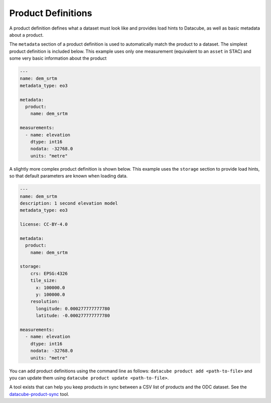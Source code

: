Product Definitions
*******************

A product definition defines what a dataset must look like and provides
load hints to Datacube, as well as basic metadata about a product.

The ``metadata`` section of a product definition is used to automatically match
the product to a dataset. The simplest product definition is included below.
This example uses only one measurement (equivalent to an ``asset`` in STAC)
and some very basic information about the product

.. code-block:: yaml

    ---
    name: dem_srtm
    metadata_type: eo3

    metadata:
      product:
        name: dem_srtm

    measurements:
      - name: elevation
        dtype: int16
        nodata: -32768.0
        units: "metre"

A slightly more complex product definition is shown below. This example uses
the ``storage`` section to provide load hints, so that default parameters are
known when loading data.

.. code-block:: yaml

    ---
    name: dem_srtm
    description: 1 second elevation model
    metadata_type: eo3

    license: CC-BY-4.0

    metadata:
      product:
        name: dem_srtm

    storage:
        crs: EPSG:4326
        tile_size:
          x: 100000.0
          y: 100000.0
        resolution:
          longitude: 0.000277777777780
          latitude: -0.000277777777780

    measurements:
      - name: elevation
        dtype: int16
        nodata: -32768.0
        units: "metre"


You can add product definitions using the command line as follows: ``datacube product add <path-to-file>``
and you can update them using ``datacube product update <path-to-file>``.

A tool exists that can help you keep products in sync between a CSV list of products and the ODC
dataset. See the `datacube-product-sync <https://github.com/opendatacube/odc-tools/blob/develop/apps/dc_tools/README.md#dc-sync-products>`_ tool.
